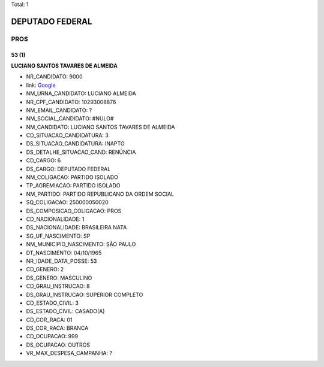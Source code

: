Total: 1

DEPUTADO FEDERAL
================

PROS
----

53 (1)
......

**LUCIANO SANTOS TAVARES DE ALMEIDA**

- NR_CANDIDATO: 9000
- link: `Google <https://www.google.com/search?q=LUCIANO+SANTOS+TAVARES+DE+ALMEIDA>`_
- NM_URNA_CANDIDATO: LUCIANO ALMEIDA
- NR_CPF_CANDIDATO: 10293008876
- NM_EMAIL_CANDIDATO: ?
- NM_SOCIAL_CANDIDATO: #NULO#
- NM_CANDIDATO: LUCIANO SANTOS TAVARES DE ALMEIDA
- CD_SITUACAO_CANDIDATURA: 3
- DS_SITUACAO_CANDIDATURA: INAPTO
- DS_DETALHE_SITUACAO_CAND: RENÚNCIA
- CD_CARGO: 6
- DS_CARGO: DEPUTADO FEDERAL
- NM_COLIGACAO: PARTIDO ISOLADO
- TP_AGREMIACAO: PARTIDO ISOLADO
- NM_PARTIDO: PARTIDO REPUBLICANO DA ORDEM SOCIAL
- SQ_COLIGACAO: 250000050020
- DS_COMPOSICAO_COLIGACAO: PROS
- CD_NACIONALIDADE: 1
- DS_NACIONALIDADE: BRASILEIRA NATA
- SG_UF_NASCIMENTO: SP
- NM_MUNICIPIO_NASCIMENTO: SÃO PAULO
- DT_NASCIMENTO: 04/10/1965
- NR_IDADE_DATA_POSSE: 53
- CD_GENERO: 2
- DS_GENERO: MASCULINO
- CD_GRAU_INSTRUCAO: 8
- DS_GRAU_INSTRUCAO: SUPERIOR COMPLETO
- CD_ESTADO_CIVIL: 3
- DS_ESTADO_CIVIL: CASADO(A)
- CD_COR_RACA: 01
- DS_COR_RACA: BRANCA
- CD_OCUPACAO: 999
- DS_OCUPACAO: OUTROS
- VR_MAX_DESPESA_CAMPANHA: ?

